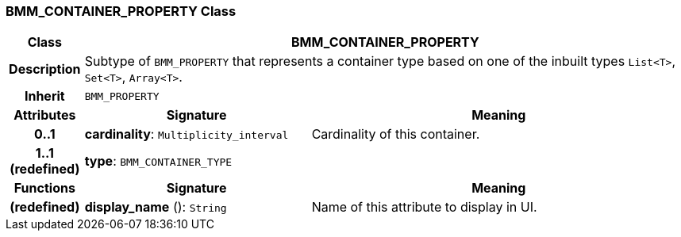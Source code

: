 === BMM_CONTAINER_PROPERTY Class

[cols="^1,3,5"]
|===
h|*Class*
2+^h|*BMM_CONTAINER_PROPERTY*

h|*Description*
2+a|Subtype of `BMM_PROPERTY` that represents a container type based on one of the inbuilt types `List<T>`, `Set<T>`, `Array<T>`.

h|*Inherit*
2+|`BMM_PROPERTY`

h|*Attributes*
^h|*Signature*
^h|*Meaning*

h|*0..1*
|*cardinality*: `Multiplicity_interval`
a|Cardinality of this container.

h|*1..1 +
(redefined)*
|*type*: `BMM_CONTAINER_TYPE`
a|
h|*Functions*
^h|*Signature*
^h|*Meaning*

h|(redefined)
|*display_name* (): `String`
a|Name of this attribute to display in UI.
|===
